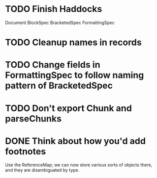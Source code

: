 * TODO Finish Haddocks
Document BlockSpec
BracketedSpec
FormattingSpec
* TODO Cleanup names in records
* TODO Change fields in FormattingSpec to follow naming pattern of BracketedSpec
* TODO Don't export Chunk and parseChunks
* DONE Think about how you'd add footnotes
Use the ReferenceMap; we can now store various sorts of objects
there, and they are disambiguated by type.

